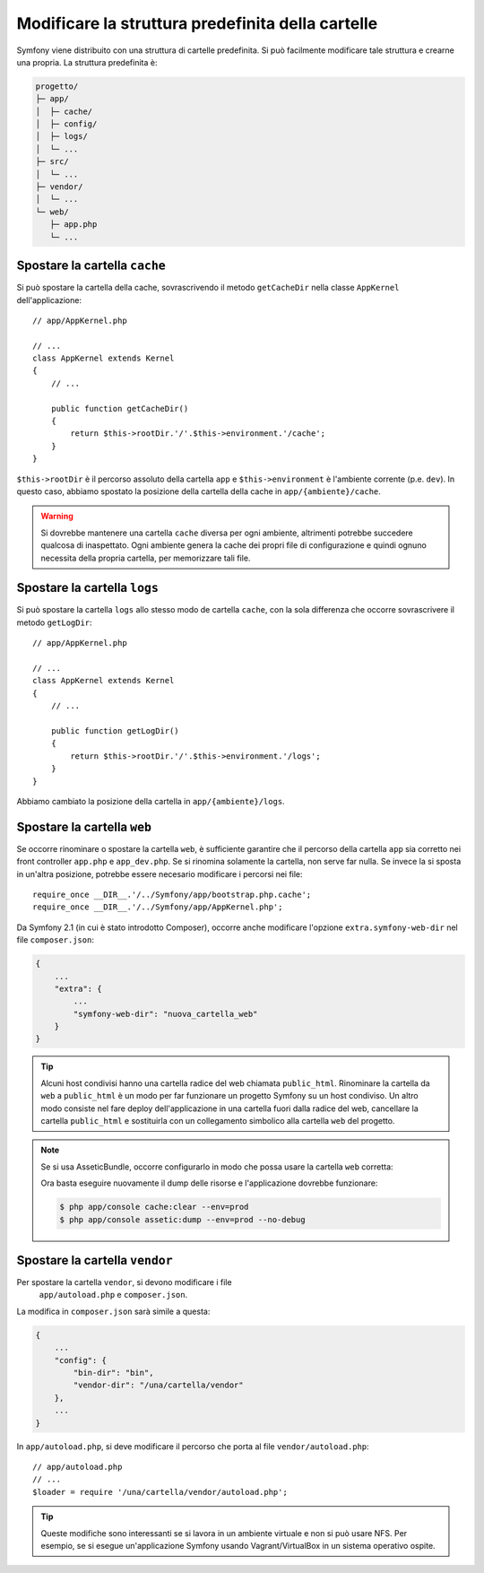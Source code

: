 .. index::
    single: Modificare la struttura predefinita della cartelle 

Modificare la struttura predefinita della cartelle
==================================================

Symfony viene distribuito con una struttura di cartelle predefinita. Si può
facilmente modificare tale struttura e crearne una propria. La struttura
predefinita è:

.. code-block:: text

    progetto/
    ├─ app/
    │  ├─ cache/
    │  ├─ config/
    │  ├─ logs/
    │  └─ ...
    ├─ src/
    │  └─ ...
    ├─ vendor/
    │  └─ ...
    └─ web/
       ├─ app.php
       └─ ...

.. _override-cache-dir:

Spostare la cartella ``cache``
------------------------------

Si può spostare la cartella della cache, sovrascrivendo il metodo ``getCacheDir``
nella classe ``AppKernel`` dell'applicazione::

    // app/AppKernel.php

    // ...
    class AppKernel extends Kernel
    {
        // ...

        public function getCacheDir()
        {
            return $this->rootDir.'/'.$this->environment.'/cache';
        }
    }

``$this->rootDir`` è il percorso assoluto della cartella ``app`` e ``$this->environment``
è l'ambiente corrente (p.e. ``dev``). In questo caso, abbiamo spostato la posizione
della cartella della cache in ``app/{ambiente}/cache``.

.. warning::

    Si dovrebbe mantenere una cartella ``cache`` diversa per ogni ambiente,
    altrimenti potrebbe succedere qualcosa di inaspettato. Ogni ambiente genera
    la cache dei propri file di configurazione e quindi ognuno necessita della propria
    cartella, per memorizzare tali file.

.. _override-logs-dir:

Spostare la cartella ``logs``
-----------------------------

Si può spostare la cartella ``logs`` allo stesso modo de cartella ``cache``,
con la sola differenza che occorre sovrascrivere il metodo
``getLogDir``::

    // app/AppKernel.php

    // ...
    class AppKernel extends Kernel
    {
        // ...

        public function getLogDir()
        {
            return $this->rootDir.'/'.$this->environment.'/logs';
        }
    }

Abbiamo cambiato la posizione della cartella in ``app/{ambiente}/logs``.

.. _override-web-dir:

Spostare la cartella ``web``
----------------------------

Se occorre rinominare o spostare la cartella ``web``, è sufficiente garantire
che il percorso della cartella ``app`` sia corretto nei front controller
``app.php`` e ``app_dev.php``. Se si rinomina solamente la cartella,
non serve far nulla. Se invece la si sposta in un'altra posizione, potrebbe essere
necesario modificare i percorsi nei file::

    require_once __DIR__.'/../Symfony/app/bootstrap.php.cache';
    require_once __DIR__.'/../Symfony/app/AppKernel.php';

Da Symfony 2.1 (in cui è stato introdotto Composer), occorre anche modificare
l'opzione ``extra.symfony-web-dir`` nel file ``composer.json``:

.. code-block:: javascript

    {
        ...
        "extra": {
            ...
            "symfony-web-dir": "nuova_cartella_web"
        }
    }

.. tip::

    Alcuni host condivisi hanno una cartella radice del web chiamata ``public_html``.
    Rinominare la cartella da ``web`` a ``public_html`` è un modo per far funzionare
    un progetto Symfony su un host condiviso. Un altro modo consiste nel fare deploy
    dell'applicazione in una cartella fuori dalla radice del web, cancellare la
    cartella ``public_html`` e sostituirla con un collegamento simbolico alla cartella
    ``web`` del progetto.

.. note::

    Se si usa AsseticBundle, occorre configurarlo in modo che possa usare la
    cartella ``web`` corretta:

    .. configuration-block::

        .. code-block:: yaml

            # app/config/config.yml

            # ...
            assetic:
                # ...
                read_from: "%kernel.root_dir%/../../public_html"

        .. code-block:: xml

            <!-- app/config/config.xml -->

            <!-- ... -->
            <assetic:config read-from="%kernel.root_dir%/../../public_html" />

        .. code-block:: php

            // app/config/config.php

            // ...
            $container->loadFromExtension('assetic', array(
                // ...
                'read_from' => '%kernel.root_dir%/../../public_html',
            ));

    Ora basta eseguire nuovamente il dump delle risorse e l'applicazione dovrebbe
    funzionare:

    .. code-block:: bash

        $ php app/console cache:clear --env=prod
        $ php app/console assetic:dump --env=prod --no-debug

Spostare la cartella ``vendor``
-------------------------------

Per spostare la cartella ``vendor``, si devono modificare i file
 ``app/autoload.php`` e ``composer.json``.

La modifica in ``composer.json`` sarà simile a questa:

.. code-block:: json

    {
        ...
        "config": {
            "bin-dir": "bin",
            "vendor-dir": "/una/cartella/vendor"
        },
        ...
    }

In ``app/autoload.php``, si deve modificare il percorso che porta al file
``vendor/autoload.php``::

    // app/autoload.php
    // ...
    $loader = require '/una/cartella/vendor/autoload.php';

.. tip::

    Queste modifiche sono interessanti se si lavora in un ambiente virtuale
    e non si può usare NFS. Per esempio, se si esegue un'applicazione Symfony usando
    Vagrant/VirtualBox in un sistema operativo ospite.
